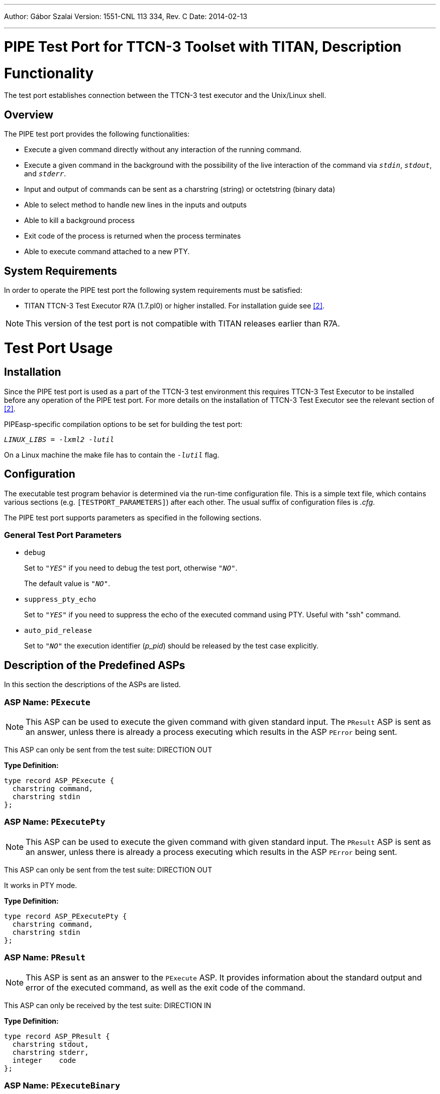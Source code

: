 ---
Author: Gábor Szalai
Version: 1551-CNL 113 334, Rev. C
Date: 2014-02-13

---
= PIPE Test Port for TTCN-3 Toolset with TITAN, Description
:author: Gábor Szalai
:revnumber: 1551-CNL 113 334, Rev. C
:revdate: 2014-02-13
:toc:

= Functionality

The test port establishes connection between the TTCN-3 test executor and the Unix/Linux shell.

== Overview

The PIPE test port provides the following functionalities:

* Execute a given command directly without any interaction of the running command.
* Execute a given command in the background with the possibility of the live interaction of the command via _``stdin``_, _``stdout``_, and _``stderr``_.
* Input and output of commands can be sent as a charstring (string) or octetstring (binary data)
* Able to select method to handle new lines in the inputs and outputs
* Able to kill a background process
* Exit code of the process is returned when the process terminates
* Able to execute command attached to a new PTY.

== System Requirements

In order to operate the PIPE test port the following system requirements must be satisfied:

* TITAN TTCN-3 Test Executor R7A (1.7.pl0) or higher installed. For installation guide see <<_2, [2]>>.

NOTE: This version of the test port is not compatible with TITAN releases earlier than R7A.

= Test Port Usage

== Installation

Since the PIPE test port is used as a part of the TTCN-3 test environment this requires TTCN-3 Test Executor to be installed before any operation of the PIPE test port. For more details on the installation of TTCN-3 Test Executor see the relevant section of <<_2, [2]>>.

PIPEasp-specific compilation options to be set for building the test port:

_``LINUX_LIBS = -lxml2 -lutil``_

On a Linux machine the make file has to contain the _``-lutil``_ flag.

== Configuration

The executable test program behavior is determined via the run-time configuration file. This is a simple text file, which contains various sections (e.g. `[TESTPORT_PARAMETERS]`) after each other. The usual suffix of configuration files is _.cfg_.

The PIPE test port supports parameters as specified in the following sections.

=== General Test Port Parameters

* `debug`
+
Set to `_"YES"_` if you need to debug the test port, otherwise `_"NO"_`.
+
The default value is `_"NO"_`.

* `suppress_pty_echo`
+
Set to `_"YES"_` if you need to suppress the echo of the executed command using PTY. Useful with "ssh" command.

* `auto_pid_release`
+
Set to `_"NO"_` the execution identifier (__p_pid__) should be released by the test case explicitly.

== Description of the Predefined ASPs

In this section the descriptions of the ASPs are listed.

=== *ASP Name:* `PExecute`

NOTE: This ASP can be used to execute the given command with given standard input. The `PResult` ASP is sent as an answer, unless there is already a process executing which results in the ASP `PError` being sent.

This ASP can only be sent from the test suite: DIRECTION OUT

*Type Definition:*

[source]
----
type record ASP_PExecute {
  charstring command,
  charstring stdin
};
----

=== *ASP Name:* `PExecutePty`

NOTE: This ASP can be used to execute the given command with given standard input. The `PResult` ASP is sent as an answer, unless there is already a process executing which results in the ASP `PError` being sent.

This ASP can only be sent from the test suite: DIRECTION OUT

It works in PTY mode.

*Type Definition:*

[source]
----
type record ASP_PExecutePty {
  charstring command,
  charstring stdin
};
----

=== *ASP Name:* `PResult`

NOTE: This ASP is sent as an answer to the `PExecute` ASP. It provides information about the standard output and error of the executed command, as well as the exit code of the command.

This ASP can only be received by the test suite: DIRECTION IN

*Type Definition:*

[source]
----
type record ASP_PResult {
  charstring stdout,
  charstring stderr,
  integer    code
};
----

=== *ASP Name:* `PExecuteBinary`

NOTE: This ASP is similar to the `PExecute` ASP, except that binary data is sent instead of a string as the contents of standard input. This means that the data can be, for instance, the encoded form of a PDU.

This ASP can only be sent from the test suite: DIRECTION OUT

*Type Definition:*

[source]
----
type record ASP_PExecuteBinary {
  charstring  command,
  octetstring stdin
};
----

=== *ASP Name:* `PExecuteBinaryPty`

NOTE: This ASP is similar to the `PExecute` ASP, except that binary data is sent instead of a string as the contents of standard input. This means that the data can be, for instance, the encoded form of a PDU.

This ASP can only be sent from the test suite: DIRECTION OUT

It works in PTY mode.

*Type Definition:*

[source]
----
type record ASP_PExecuteBinaryPty {
  charstring  command,
  octetstring stdin
};
----

=== *ASP Name:* `PResultBinary`

NOTE: This ASP is similar to the `PResult` ASP, except that the outputs are given as binary data. This ASP is sent as a result of `PExecuteBinary`.

This ASP can only be received by the test suite: DIRECTION IN

*Type Definition:*

[source]
----
type record ASP_PResultBinary {
  octetstring stdout,
  octetstring stderr,
  integer     code
};
----

=== *ASP Name:* `PExecuteBackground`

NOTE: This ASP can be used to start a background process with the command given in the parameters. The `PStdin`, `PStdinBinary`, `PStdout`, `PStdoutBinary`, `PStderr`, and `PStderrBinary` ASPs can then be used to send inputs to and receive outputs from the process.

This ASP can only be sent by the test suite: DIRECTION OUT

*Type Definition:*

[source]
----
type record ASP_PExecuteBackground {
  charstring command
};
----

=== *ASP Name:* `PExecuteBackgroundPty`

NOTE: This ASP is similar to the `ASP_PExecuteBackground`. The difference is that it executes the command with `forkpty(…)` instead of `fork(…)`

Some commands (for example ssh, scp) open a pty for user name and password instead of using stdin/stdout. The limitation of this ASP is that the stderr and stdout will be received with the same ASP: `ASP_PStdout`. If used for ssh and scp it is recommended to use `lineMode = false` because the user name and password query is sent by ssh/scp without newline.

*Type Definition:*

[source]
----
type record ASP_PExecuteBackgroundPty {
  charstring command
};
----

=== *ASP Name:* `PStdin`

NOTE: This ASP sends input to the process started with `PExecuteBackground`. After the usage of the `PStdin` ASP, all outputs are returned to the test suite by the `PStdout` and `PStderr` ASPs.

This ASP can only be sent by the test suite: DIRECTION OUT

*Type Definition:*

[source]
----
type record ASP_PStdin {
  charstring stdin
};
----

=== *ASP Name:* `PStdout`

NOTE: This ASP is sent to the test suite when the background process started by `PExecuteBackground` outputs something to its standard output.

This ASP can only be received by the test suite: DIRECTION IN

*Type Definition:*

[source]
----
type record ASP_PStdout {
  charstring stdout
};
----

=== *ASP Name:* `PStderr`

NOTE: This ASP is sent to the test suite when the background process started by `PExecuteBackground` outputs something to its standard error.

This ASP can only be received by the test suite: DIRECTION IN

*Type Definition:*

[source]
----
type record ASP_PStderr {
  charstring stderr
};
----

=== *ASP Name:* `PStdinBinary`

NOTE: This ASP is similar to the `PStdin` ASP, except that the inputs are in binary format. After sending this ASP, all the outputs produced by the background process are returned to the test suite by the `PstdoutBinary` and `PStderrBinary` ASPs.

This ASP can only be sent by the test suite: DIRECTION OUT

*Type Definition:*

[source]
----
type record ASP_PStdinBinary {
  octetstring stdin
};
----

=== *ASP Name:* `PStdoutBinary`

NOTE: This ASP is similar to `PStdout`, except that it carries binary data.

This ASP can only be received by the test suite: DIRECTION IN

*Type Definition:*

[source]
----
type record ASP_PStdoutBinary {
  octetstring stdout
};
----

=== *ASP Name:* `PStderrBinary`

NOTE: This ASP is similar to `PStderr`, except that it carries binary data.

This ASP can only be received by the test suite: DIRECTION IN

*Type Definition:*

[source]
----
type record ASP_PStderrBinary {
  octetstring stderr
};
----

=== *ASP Name:* `PKill`

NOTE: This ASP can be used to send a KILL signal to the process started by `PExecute`, `PExecuteBinary` and `PExecuteBackground`. The parameter value is the signal number.

This ASP can only be sent by the test suite: DIRECTION OUT

*Type Definition:*

[source]
----
type record ASP_PKill {
 integer signal
};
----

=== *ASP Name:* `PExit`

NOTE: This ASP informs the test suite about the death of the process started by `PExecuteBackground`. The parameter value is the exit code of the process.

This ASP can only be received by the test suite: DIRECTION IN

*Type Definition:*

[source]
----
type record ASP_PExit {
  integer code
};
----

=== *ASP Name:* `PLineMode`

NOTE: This ASP determines the meaning of the strings representing the standard input, output, and error in the ASPs `PExecute`, `PResult`, `PStdin`, `PStdout`, and `PStderr`. In the first two ASPs, it determines if a newline is added to the end of the inputs and a newline is taken away from the end of the outputs. `__`True`__` determines that these changes take place, and `__`false`__` that they do not.

In the three other ASPs, `__`true`__` means that a newline is added to the end of each input string, and that the outputs are sent in separate ASPs each containing only one line of text (without the newline).

By default, the PIPE test port functions as if the `PLineMode` ASP would have been sent with the parameter values `__`true`__`.

NOTE: If `LineMode` is set to `__`false`__`, the commands are not executed unless there is a newline character at the end of the input string.

This ASP can only be sent by the test suite: DIRECTION OUT

*Type Definition:*

[source]
----
type record ASP_PLineMode {
  boolean lineMode
};
----

=== *ASP Name:* `PError`

NOTE: This ASP is sent to the test suite when the PIPE test port is used in a wrong manner.

This ASP can only be received by the test suite: DIRECTION IN

*Type Definition:*

[source]
----
type record ASP_PError{
  charstring errormessage
};
----

=== *ASP Name:* `PEndOfInput`

NOTE: This ASP closes the input to the process started with `PExecuteBackground`. After tis ASP is sent, no more `PStdin` ASP can be sent to the process. The input is closed automatically for processes started by `PExecute` and `PExecuteBinary`.

This ASP can only be sent by the test suite: DIRECTION OUT

*Type Definition:*

[source]
----
type record ASP_PEndOfInput {
};
----

[[asp-name-asp-parallel-command]]
=== *ASP Name:* `ASP_Parallel_Command`

NOTE: This ASP used to send the command ASPs to the test port in the case of the parallel command execution. The execution identifier (p_id) should be pre-allocated via the `f_PIPE_request_p_id` function.

This ASP can only be sent by the test suite: DIRECTION OUT

*Type Definition:*

[source]
----
type record ASP_Parallel_Command{
    integer        p_id,
    ASP_Commands   command
  }


  type union ASP_Commands{
        ASP_PExecute               pexecute,
        ASP_PExecutePty            pexecutePty,
        ASP_PExecuteBinary         pexecuteBinary,
        ASP_PExecuteBinaryPty      pexecuteBinaryPty,
        ASP_PExecuteBackground     pexecuteBackground,
        ASP_PExecuteBackgroundPty  pexecuteBackgroundPty,
        ASP_PStdin                 pStdin,
        ASP_PStdinBinary           pStdinBinary,
        ASP_PKill                  pKill,
        ASP_PEndOfInput            pEndOfInput
  };
----

[[asp-name-asp-parallel-result]]
=== *ASP Name:* `ASP_Parallel_Result`

NOTE: This ASP sent to the test suite by the test port in the case of the parallel command execution. The execution identifier is the same value as used in the corresponding `ASP_Parallel_Command` ASP.

This ASP can only be received by the test suite: DIRECTION IN

*Type Definition:*

[source]
----
type record ASP_Parrallel_Result{
  integer        p_id,
  ASP_Results    result
}

type union ASP_Results{
	  ASP_PResult                    pResult,
	  ASP_PResultBinary              pResultBinary,
	  ASP_PStdout                    pStdout,
	  ASP_PStderr                    pStderr,
	  ASP_PStdoutBinary              pStdoutBinary,
	  ASP_PStderrBinary              pStedrrBinary,
	  ASP_PExit                      pExit,
	  ASP_PError                     pError
 };
----

[[function-name-f-pipe-request-p-id]]
=== *Function name:* `f_PIPE_request_p_id`

NOTE: This function should be used to allocate a new execution identifier for parallel command execution (`ASP_Parallel_Command` and `ASP_Parallel_Result`). The allocated identifier valid until the final result will be received by the test suite, except reusable identifier was allocated by setting the `"reuse"` parameter to `"true"`. In that case, the identifier can be used to start a new command.

*Type Definition:*

[source]
----
external function f_PIPE_request_p_id(
		inout PIPEasp_PT pl_port,
		in boolean pl_reusable:=false) return integer
----

[[function-name-f-pipe-release-p-id]]
=== *Function name:* `f_PIPE_release_p_id`

This function should be used to release the execution identifier allocated by the `f_PIPE_request_p_id`. If the execution identifier is not reusable and the `auto_pid_release` is not set to `_"NO"_`, the execution identifier released by the test port when the `ASP_PExit` has been inserted into the port queue.

*Type Definition:*

[source]
----
external function f_PIPE_release_p_id(
  inout PIPEasp_PT pl_port, in integer pl_pid)
  return boolean;
----

=== *Exit status handling functions*

The following functions are designed to process the exit status of the process. These functions have the same functionality as the `POSIX` compliant `WIFEXITED`, `WEXITSTATUS`, `WIFSIGNALED`, `WTERMSIG` macros.

[source]
----
external function f_PIPE_WIFEXITED(in integer code) return boolean;
external function f_PIPE_WEXITSTATUS(in integer code) return integer;
external function f_PIPE_WIFSIGNALED(in integer code) return boolean;
external function f_PIPE_WTERMSIG(in integer code) return integer;
----

= Error messages

The following list contains the error messages of the PIPE testport:

`*select system call fails (<errno>): <reason>*`

This is a critical error. The error number and the description are shown.

`*Cannot redirect stdin/stdout/stderr*`

The stdin, stdout or stderr cannot be redirected, because dup2 system call failed

= Warning messages

The following list contains the possible warning messages of the PIPE test port:

`*Unexpected message from stdout/stderr, no command is executing*`

Message received on stdout/stderr, but there is no process executing.

= Examples

There is a simple example test case in the demo directory. It contains the following files:

*_PipeTest.ttcn_, __PIPEasp_Templates.ttcn__, _ShellNotice.sh_, _ShellQuestionString.sh_, _ShellQuestionStringYesNo.sh_, PipeTest.*

These files define the example test suite and some useful templates. The example test suite can be used as a starting point when using the PIPE test port. There is also an associated configuration file _PIPE.cfg_, which can be used to execute the test suite. There are also three shell scripts that can be added to any test suite and used for presenting notices to the user, or for asking things from the user. The notices and questions are presented in their own X window.

Before running the test case set the _ShellTestDir_ environment variable to the demo directory.

The file _PipeTest.prj_ is the project definition file for the TITAN GUI.

= Terminology

No specific terminology is used.

= References

[[_1]]
[1] ETSI ES 201 873-1 v4.3.1 (2011-06) The Testing and Test Control Notation version 3. Part 1: Core Language

[[_2]]
[2] User Guide for TITAN TTCN–3 Test Executor

[[_3]]
[3] Programmer’s Technical Reference for TITAN TTCN–3 Test Executor

